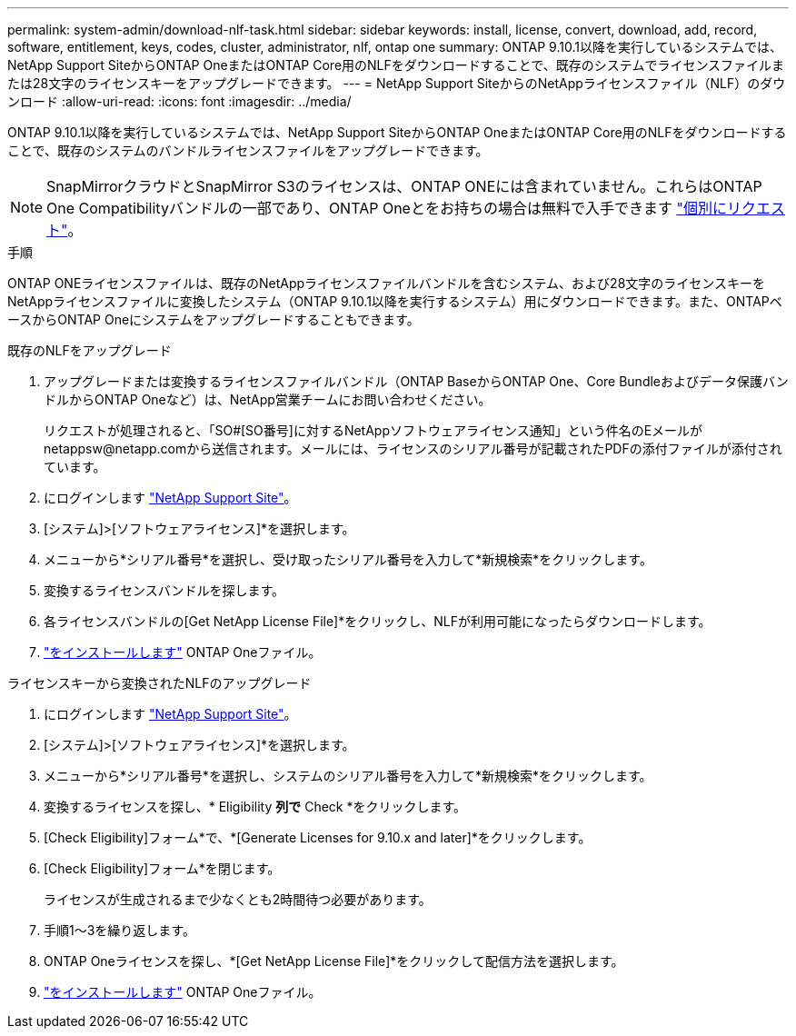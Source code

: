 ---
permalink: system-admin/download-nlf-task.html 
sidebar: sidebar 
keywords: install, license, convert, download, add, record, software, entitlement, keys, codes, cluster, administrator, nlf, ontap one 
summary: ONTAP 9.10.1以降を実行しているシステムでは、NetApp Support SiteからONTAP OneまたはONTAP Core用のNLFをダウンロードすることで、既存のシステムでライセンスファイルまたは28文字のライセンスキーをアップグレードできます。 
---
= NetApp Support SiteからのNetAppライセンスファイル（NLF）のダウンロード
:allow-uri-read: 
:icons: font
:imagesdir: ../media/


[role="lead"]
ONTAP 9.10.1以降を実行しているシステムでは、NetApp Support SiteからONTAP OneまたはONTAP Core用のNLFをダウンロードすることで、既存のシステムのバンドルライセンスファイルをアップグレードできます。


NOTE: SnapMirrorクラウドとSnapMirror S3のライセンスは、ONTAP ONEには含まれていません。これらはONTAP One Compatibilityバンドルの一部であり、ONTAP Oneとをお持ちの場合は無料で入手できます https://docs.netapp.com/us-en/ontap/data-protection/install-snapmirror-cloud-license-task.html["個別にリクエスト"]。

.手順
ONTAP ONEライセンスファイルは、既存のNetAppライセンスファイルバンドルを含むシステム、および28文字のライセンスキーをNetAppライセンスファイルに変換したシステム（ONTAP 9.10.1以降を実行するシステム）用にダウンロードできます。また、ONTAPベースからONTAP Oneにシステムをアップグレードすることもできます。

[role="tabbed-block"]
====
.既存のNLFをアップグレード
--
. アップグレードまたは変換するライセンスファイルバンドル（ONTAP BaseからONTAP One、Core Bundleおよびデータ保護バンドルからONTAP Oneなど）は、NetApp営業チームにお問い合わせください。
+
リクエストが処理されると、「SO#[SO番号]に対するNetAppソフトウェアライセンス通知」という件名のEメールがnetappsw@netapp.comから送信されます。メールには、ライセンスのシリアル番号が記載されたPDFの添付ファイルが添付されています。

. にログインします link:https://mysupport.netapp.com/site/["NetApp Support Site"^]。
. [システム]>[ソフトウェアライセンス]*を選択します。
. メニューから*シリアル番号*を選択し、受け取ったシリアル番号を入力して*新規検索*をクリックします。
. 変換するライセンスバンドルを探します。
. 各ライセンスバンドルの[Get NetApp License File]*をクリックし、NLFが利用可能になったらダウンロードします。
. link:https://docs.netapp.com/us-en/ontap/system-admin/install-license-task.html["をインストールします"] ONTAP Oneファイル。


--
.ライセンスキーから変換されたNLFのアップグレード
--
. にログインします link:https://mysupport.netapp.com/site/["NetApp Support Site"^]。
. [システム]>[ソフトウェアライセンス]*を選択します。
. メニューから*シリアル番号*を選択し、システムのシリアル番号を入力して*新規検索*をクリックします。
. 変換するライセンスを探し、* Eligibility *列で* Check *をクリックします。
. [Check Eligibility]フォーム*で、*[Generate Licenses for 9.10.x and later]*をクリックします。
. [Check Eligibility]フォーム*を閉じます。
+
ライセンスが生成されるまで少なくとも2時間待つ必要があります。

. 手順1～3を繰り返します。
. ONTAP Oneライセンスを探し、*[Get NetApp License File]*をクリックして配信方法を選択します。
. link:https://docs.netapp.com/us-en/ontap/system-admin/install-license-task.html["をインストールします"] ONTAP Oneファイル。


--
====